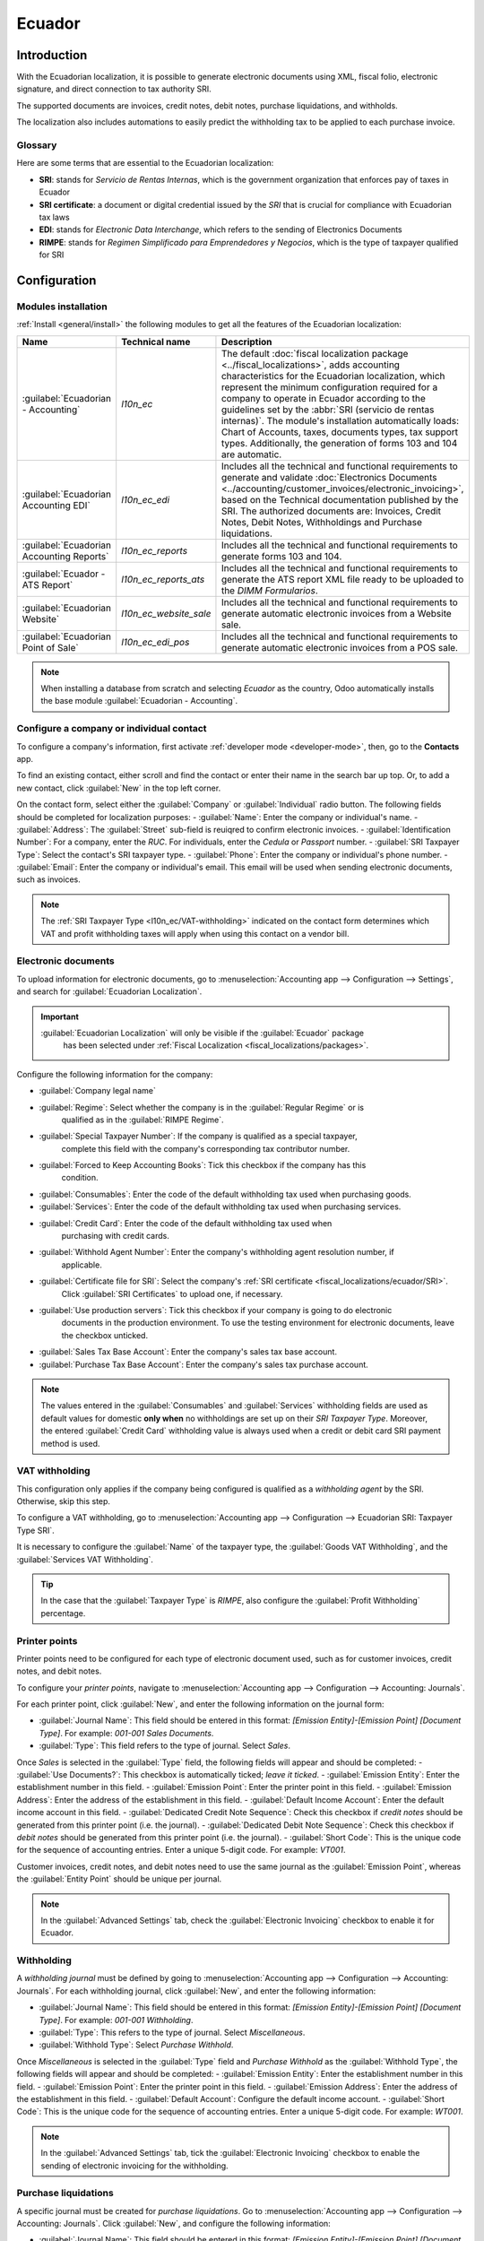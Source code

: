 =======
Ecuador
=======

Introduction
============

With the Ecuadorian localization, it is possible to generate electronic documents using XML, fiscal
folio, electronic signature, and direct connection to tax authority SRI.

The supported documents are invoices, credit notes, debit notes, purchase liquidations, and
withholds.

The localization also includes automations to easily predict the withholding tax to be applied to
each purchase invoice.

.. seealso::
   - `App Tour - Localización de Ecuador <https://www.youtube.com/watch?v=BQOXVSDeeK8>`_
   - `Smart Tutorial - Localización de Ecuador <https://www.odoo.com/slides/smart-tutorial-localizacion-de-ecuador-170>`_

Glossary
--------

Here are some terms that are essential to the Ecuadorian localization:

.. _fiscal_localizations/ecuador/SRI:

- **SRI**: stands for *Servicio de Rentas Internas*, which is the government organization that
  enforces pay of taxes in Ecuador
- **SRI certificate**: a document or digital credential issued by the *SRI* that is crucial for
  compliance with Ecuadorian tax laws
- **EDI**: stands for *Electronic Data Interchange*, which refers to the sending of Electronics
  Documents
- **RIMPE**: stands for *Regimen Simplificado para Emprendedores y Negocios*, which is the type of
  taxpayer qualified for SRI

Configuration
=============

.. _l10n_ec/module-installation:

Modules installation
--------------------

:ref:`Install <general/install>` the following modules to get all the features of the Ecuadorian
localization:

.. list-table::
   :header-rows: 1
   :widths: 25 25 50

   * - Name
     - Technical name
     - Description
   * - :guilabel:`Ecuadorian - Accounting`
     - `l10n_ec`
     - The default :doc:`fiscal localization package <../fiscal_localizations>`, adds accounting
       characteristics for the Ecuadorian localization, which represent the minimum configuration
       required for a company to operate in Ecuador according to the guidelines set by the
       :abbr:`SRI (servicio de rentas internas)`. The module's installation automatically loads:
       Chart of Accounts, taxes, documents types, tax support types. Additionally, the generation of
       forms 103 and 104 are automatic.
   * - :guilabel:`Ecuadorian Accounting EDI`
     - `l10n_ec_edi`
     - Includes all the technical and functional requirements to generate and validate
       :doc:`Electronics Documents
       <../accounting/customer_invoices/electronic_invoicing>`, based on the Technical
       documentation published by the SRI. The authorized documents are: Invoices, Credit Notes,
       Debit Notes, Withholdings and Purchase liquidations.
   * - :guilabel:`Ecuadorian Accounting Reports`
     - `l10n_ec_reports`
     - Includes all the technical and functional requirements to generate forms 103 and 104.
   * - :guilabel:`Ecuador - ATS Report`
     - `l10n_ec_reports_ats`
     - Includes all the technical and functional requirements to generate the ATS report XML file
       ready to be uploaded to the *DIMM Formularios*.
   * - :guilabel:`Ecuadorian Website`
     - `l10n_ec_website_sale`
     - Includes all the technical and functional requirements to generate automatic electronic
       invoices from a Website sale.
   * - :guilabel:`Ecuadorian Point of Sale`
     - `l10n_ec_edi_pos`
     - Includes all the technical and functional requirements to generate automatic electronic
       invoices from a POS sale.

.. note::
   When installing a database from scratch and selecting `Ecuador` as the country, Odoo
   automatically installs the base module :guilabel:`Ecuadorian - Accounting`.

.. _l10n_ec/configure-your-company:

Configure a company or individual contact
-----------------------------------------

To configure a company's information, first activate :ref:`developer mode <developer-mode>`, then,
go to the **Contacts** app.

To find an existing contact, either scroll and find the contact or enter their name in the
search bar up top. Or, to add a new contact, click :guilabel:`New` in the top left corner.

On the contact form, select either the :guilabel:`Company` or :guilabel:`Individual` radio
button. The following fields should be completed for localization purposes:
- :guilabel:`Name`: Enter the company or individual's name.
- :guilabel:`Address`: The :guilabel:`Street` sub-field is reuiqred to confirm electronic invoices.
- :guilabel:`Identification Number`: For a company, enter the `RUC`. For individuals, enter the `Cedula` or `Passport` number.
- :guilabel:`SRI Taxpayer Type`: Select the contact's SRI taxpayer type.
- :guilabel:`Phone`: Enter the company or individual's phone number.
- :guilabel:`Email`: Enter the company or individual's email. This email will be used when sending electronic documents, such as invoices.

.. image:: ecuador/contacts.png
   :alt: Contacts for Ecuador.

.. note::
   The :ref:`SRI Taxpayer Type <l10n_ec/VAT-withholding>` indicated on the contact form determines
   which VAT and profit withholding taxes will apply when using this contact on a vendor bill.

Electronic documents
--------------------

To upload information for electronic documents, go to
:menuselection:`Accounting app --> Configuration --> Settings`, and search for
:guilabel:`Ecuadorian Localization`.

.. important::
   :guilabel:`Ecuadorian Localization` will only be visible if the :guilabel:`Ecuador` package
    has been selected under :ref:`Fiscal Localization <fiscal_localizations/packages>`.

Configure the following information for the company:

- :guilabel:`Company legal name`
- :guilabel:`Regime`: Select whether the company is in the :guilabel:`Regular Regime` or is
   qualified as in the :guilabel:`RIMPE Regime`.
- :guilabel:`Special Taxpayer Number`: If the company is qualified as a special taxpayer,
   complete this field with the company's corresponding tax contributor number.
- :guilabel:`Forced to Keep Accounting Books`: Tick this checkbox if the company has this
   condition.
- :guilabel:`Consumables`: Enter the code of the default withholding tax used when purchasing goods.
- :guilabel:`Services`: Enter the code of the default withholding tax used when purchasing services.
- :guilabel:`Credit Card`: Enter the code of the default withholding tax used when
   purchasing with credit cards.
- :guilabel:`Withhold Agent Number`: Enter the company's withholding agent resolution number, if
   applicable.
- :guilabel:`Certificate file for SRI`: Select the company's :ref:`SRI certificate <fiscal_localizations/ecuador/SRI>`.
   Click :guilabel:`SRI Certificates` to upload one, if necessary.
- :guilabel:`Use production servers`: Tick this checkbox if your company is going to do electronic
   documents in the production environment. To use the testing environment for electronic
   documents, leave the checkbox unticked.
- :guilabel:`Sales Tax Base Account`: Enter the company's sales tax base account.
- :guilabel:`Purchase Tax Base Account`: Enter the company's sales tax purchase account.

.. note::
   The values entered in the :guilabel:`Consumables` and :guilabel:`Services` withholding fields are
   used as default values for domestic **only when** no withholdings are set up on their
   *SRI Taxpayer Type*. Moreover, the entered :guilabel:`Credit Card` withholding value is always
   used when a credit or debit card SRI payment method is used.

.. _l10n_ec/VAT-withholding:

VAT withholding
---------------

This configuration only applies if the company being configured is qualified as a *withholding
agent* by the SRI. Otherwise, skip this step.

To configure a VAT withholding, go to
:menuselection:`Accounting app --> Configuration --> Ecuadorian SRI: Taxpayer Type SRI`.

It is necessary to configure the :guilabel:`Name` of the taxpayer type, the
:guilabel:`Goods VAT Withholding`, and the :guilabel:`Services VAT Withholding`.

.. tip::
   In the case that the :guilabel:`Taxpayer Type` is `RIMPE`, also configure the
   :guilabel:`Profit Withholding` percentage.

.. image:: ecuador/contributor-type.png
   :alt: Taxpayer Type configuration for Ecuador.

Printer points
--------------

Printer points need to be configured for each type of electronic document used, such as for
customer invoices, credit notes, and debit notes.

To configure your *printer points*, navigate to
:menuselection:`Accounting app --> Configuration --> Accounting: Journals`.

For each printer point, click :guilabel:`New`, and enter the following information on the journal
form:

- :guilabel:`Journal Name`: This field should be entered in this format:
  `[Emission Entity]-[Emission Point] [Document Type]`. For example: `001-001 Sales Documents`.
- :guilabel:`Type`: This field refers to the type of journal. Select `Sales`.

Once *Sales* is selected in the :guilabel:`Type` field, the following fields will appear and should
be completed:
- :guilabel:`Use Documents?`: This checkbox is automatically ticked; *leave it ticked*.
- :guilabel:`Emission Entity`: Enter the establishment number in this field.
- :guilabel:`Emission Point`: Enter the printer point in this field.
- :guilabel:`Emission Address`: Enter the address of the establishment in this field.
- :guilabel:`Default Income Account`: Enter the default income account in this field.
- :guilabel:`Dedicated Credit Note Sequence`: Check this checkbox if *credit notes* should be generated from this printer point (i.e. the journal).
- :guilabel:`Dedicated Debit Note Sequence`: Check this checkbox if *debit notes* should be generated from this printer point (i.e. the journal).
- :guilabel:`Short Code`: This is the unique code for the sequence of accounting entries. Enter a unique 5-digit code. For example: `VT001`.

Customer invoices, credit notes, and debit notes need to use the same journal as the
:guilabel:`Emission Point`, whereas the :guilabel:`Entity Point` should be unique per journal.

.. image:: ecuador/printer-point.png
   :alt: Configuring a printer point for Ecuador electronic document type of Customer Invoices.

.. note::
   In the :guilabel:`Advanced Settings` tab, check the :guilabel:`Electronic Invoicing` checkbox to
   enable it for Ecuador.

.. seealso::
   :doc:`../accounting/customer_invoices/electronic_invoicing`

Withholding
-----------

A *withholding journal* must be defined by going to
:menuselection:`Accounting app --> Configuration --> Accounting:  Journals`. For each withholding
journal, click :guilabel:`New`, and enter the following information:

- :guilabel:`Journal Name`: This field should be entered in this format:
  `[Emission Entity]-[Emission Point] [Document Type]`. For example: `001-001 Withholding`.
- :guilabel:`Type`: This refers to the type of journal. Select `Miscellaneous`.
- :guilabel:`Withhold Type`: Select `Purchase Withhold`.

Once *Miscellaneous* is selected in the :guilabel:`Type` field and *Purchase Withhold* as the
:guilabel:`Withhold Type`, the following fields will appear and should be completed:
- :guilabel:`Emission Entity`: Enter the establishment number in this field.
- :guilabel:`Emission Point`: Enter the printer point in this field.
- :guilabel:`Emission Address`: Enter the address of the establishment in this field.
- :guilabel:`Default Account`: Configure the default income account.
- :guilabel:`Short Code`: This is the unique code for the sequence of accounting entries. Enter a unique 5-digit code. For example: `WT001`.

.. image:: ecuador/withhold.png
   :alt: Configuring withholding for Ecuador electronic document type of Withholding.

.. note::
   In the :guilabel:`Advanced Settings` tab, tick the :guilabel:`Electronic Invoicing` checkbox to
   enable the sending of electronic invoicing for the withholding.

Purchase liquidations
---------------------

A specific journal must be created for *purchase liquidations*. Go to
:menuselection:`Accounting app --> Configuration --> Accounting: Journals`. Click :guilabel:`New`,
and configure the following information:

- :guilabel:`Journal Name`: This field should be entered in this format:
  `[Emission Entity]-[Emission Point] [Document Type]`. For example:
  `001-001 Purchase Liquidations`.
- :guilabel:`Type`: This refers to the type of journal. Select `Purchase`.

Once *Purchase* is selected in the :guilabel:`Type` field, the following fields will appear and
should be completed:
- :guilabel:`Purchase Liquidations`: Tick this checkbox to enable purchase liquidations.
- :guilabel:`Use Documents?`: This checkbox is automatically ticked; *leave it ticked*.
- :guilabel:`Emission Entity`: Enter the establishment number in this field.
- :guilabel:`Emission Point`: Enter the printer point in this field.
- :guilabel:`Emission Address`: Enter the address of the establishment in this field.
- :guilabel:`Short Code`: This is the unique code for the sequence of accounting entries. Enter a unique 5-digit code. For example: `PT001`.

.. image:: ecuador/purchase-liquidations.png
   :alt: Configuring purchase liquidations for Ecuador electronic document type of Withholding.

.. note::
   In the :guilabel:`Advanced Settings` tab, check the :guilabel:`Electronic Invoicing` checkbox to
   enable the sending of electronic invoicing for the withholding.

Configure master data
---------------------

Chart of accounts
~~~~~~~~~~~~~~~~~

The :doc:`chart of accounts <../accounting/get_started/chart_of_accounts>`
is installed by default as part of the set of data included in the localization module. The accounts
are mapped automatically in Taxes, Default Account Payable, Default Account Receivable.

The chart of accounts for Ecuador is based on the most updated version of *Superintendency of
Companies*, which is grouped in several categories and is compatible with NIIF accounting.

Accounts can be added or deleted according to the company's needs.

Products
~~~~~~~~

If products have any withholding taxes, they must be configured on the product form. Go to
:menuselection:`Accounting app --> Vendors --> Products`. On the :guilabel:`General Information`
tab, both :guilabel:`Purchase Taxes` and :guilabel:`Profit Withhold` can be specified.

.. image:: ecuador/products.png
   :alt: Product for Ecuador.

Review configured taxes
~~~~~~~~~~~~~~~~~~~~~~~

As part of the localization module, taxes are automatically created with its configuration and
related financial accounts.

.. image:: ecuador/taxes.png
   :alt: Taxes for Ecuador.

The following options have been automatically configured:
- :guilabel:`Tax Support`: This field should only be configured in the IVA tax. This option is useful when registering purchase withholdings.
- :guilabel:`Code ATS`: This field should only be configured for income tax withholding codes. It is important to use when registering a withholding.
- :guilabel:`Tax Grids`: This field is for configuring the codes of a 104 form if it is a IVA tax, and the codse of a 103 form if it is an income tax withholding codes.
- :guilabel:`Tax Name`: **For IVA tax**, format the name as, `IVA [percent] (104, [form code] [tax support code] [tax support short name])`. **For income tax withholding codes**: Format the name as, `Code ATS [percent of withhold] [withhold name]`.

Once the *Ecuador module* is installed, the most common taxes are automatically configured.
To create an additional tax, base it on the configuration of the existing taxes.

.. image:: ecuador/taxes-with-tax-support.png
   :alt: Taxes with tax support for Ecuador.

.. seealso::
   :doc:`Configuring taxes <../accounting/taxes>`

Review your document types
~~~~~~~~~~~~~~~~~~~~~~~~~~

Some accounting transactions like *customer invoices* and *vendor bills* are classified by
**document types**. These are defined by the government fiscal authorities, which in this case is
the SRI. Document types can be accessed or configured by going to
:menuselection:`Accounting app --> Configuration --> Accounting: Document Types`.

Each document type can have a unique sequence per journal where it is assigned. As part of the
localization, the document type includes the country on which the document is applicable; also the
data is created automatically when the localization module is installed.

The information required for the document types is included by default so the user does not need to
fill anything there.

.. image:: ecuador/document-types.png
   :alt: Document types for Ecuador.

Workflows
=========

Once a company's database is configured, document types can be registered so that workflows can
be completed across Odoo's applications, such as **Accounting**, **Inventory**, and **Sales**.

Sales documents
---------------

Customer invoices
~~~~~~~~~~~~~~~~~

:guilabel:`Customer invoices` are electronic documents that, when validated, are sent to SRI. These
documents can be :doc:`created from your sales order or manually <../accounting/customer_invoices/overview>`.
They must contain the following data:

- :guilabel:`Customer`: Type the customer's information.
- :guilabel:`Journal`: Select the option that matches the printer point for the customer invoice.
- :guilabel:`Document Type`: Type the document type in this format: `(01) Invoice`.
- :guilabel:`Payment Method (SRI)`: Select how the invoice is going to be paid.
- :guilabel:`Products`: Specify the product with the correct taxes.

.. image:: ecuador/customer-invoice.png
   :alt: Customer invoice for Ecuador.

Customer credit note
~~~~~~~~~~~~~~~~~~~~

The :doc:`Customer credit note <../accounting/customer_invoices/credit_notes>` is an
electronic document that, when validated, is sent to SRI. It is necessary to have a validated
(posted) invoice to register a credit note. On the invoice, there is a button named
:guilabel:`Credit note`; click on this button to be directed to the :guilabel:`Create credit note`
form, then complete the following information:

- :guilabel:`Credit Method`: Select the type of credit method.

  - :guilabel:`Partial Refund`: Use this option to type the first number of documents,
     and if it is a partial credit note.
  - :guilabel:`Full Refund`: Use this option if the credit note is for the total invoice, and the
     credit note needs to be auto-validated and reconciled with the invoice.
  - :guilabel:`Full refund and new draft invoice`: Use this option if the credit note is for the
     total invoice, the credit note needs to be auto-validated and reconciled with the
     invoice, and to auto-create a new draft invoice.

- :guilabel:`Reason`: Type the reason for the credit note.
- :guilabel:`Rollback Date`: Select the :guilabel:`specific` options.
- :guilabel:`Reversal Date`: Type the date.
- :guilabel:`Use Specific Journal`: Select the printer point for your credit note, or leave it empty
   to use the same journal as the original invoice.

Once reviewed, click on the :guilabel:`Reverse` button.

.. image:: ecuador/add-customer-credit-note.png
   :alt: Add Customer Credit Note for Ecuador.

When the :guilabel:`Partial Refund` option is used, the amount of the credit note can be changed and
validated. Before validating the credit note, review the following information:

- :guilabel:`Customer`: Type the customer's information.
- :guilabel:`Journal`: Select the printer point for the customer Credit Note.
- :guilabel:`Document Type`: Enter this document type: `(04) Credit Note`.
- :guilabel:`Products`: Specify the product with the correct taxes.

.. image:: ecuador/customer-credit-note.png
   :alt: Customer Credit Note for Ecuador.

Customer debit note
~~~~~~~~~~~~~~~~~~~

The :guilabel:`Customer debit note` is an electronic document that, when validated, is sent to SRI.
It is necessary to have a validated (posted) invoice in order to register a debit note. On the
invoice, click the :guilabel:`Debit Note` button to be directed to the :guilabel:`Create debit note`
form, and complete the following information:

- :guilabel:`Reason`: Type the reason for the debit note.
- :guilabel:`Debit note date`: Select the :guilabel:`specific` options.
- :guilabel:`Copy lines`: Select this option to register a debit note with the same lines of
   invoice.
- :guilabel:`Use Specific Journal`: Select the printer point for your credit note, or leave it empty
   to use the same journal as the original invoice.

After reviewing this information, click the :guilabel:`Create Debit Note` button.

.. image:: ecuador/add-customer-debit-note.png
   :alt: Add Customer Debit Note for Ecuador.

The debit note amount can be changed, if desired. Before validating the debit note, review
the following fields:

- :guilabel:`Customer`: Type the customer's information.
- :guilabel:`Journal`: Select the printer point for the customer Credit Note.
- :guilabel:`Document Type`: Enter this document type: `(05) Debit Note`.
- :guilabel:`Products`: Specify the product with the correct taxes.

.. image:: ecuador/customer-debit-note.png
   :alt: Customer Debit Note for Ecuador.

Customer withholding
~~~~~~~~~~~~~~~~~~~~

The :guilabel:`Customer withholding` is a non-electronic document issued by the client in order to
apply a withholding to a sale.

It is necessary to have a validated (posted) invoice to register a customer withholding. On
the invoice, click the :guilabel:`Add Withhold` button to be directed to the
:guilabel:`Customer withholding` form, and complete the following information:

- :guilabel:`Document Number`: Type the withholding number.
- :guilabel:`Withhold Lines`: Select the taxes that the customer is withholding.

Before validating the withholding, review that the amounts for each tax are the same as the original
document.

.. image:: ecuador/customer-withhold.png
   :alt: Customer withhold for Ecuador.

Purchase Documents
------------------

.. _ecuador/vendor-bills:

Vendor bill
~~~~~~~~~~~

:doc:`Vendor bills <../accounting/vendor_bills>` are non-electronic documents issued by vendors when
a company generates a purchase. Vendor bills can be created from purchase orders or manually.

.. important::
   A vendor bill journal must be created to create vendor bill documents.

Create a vendor bill journal
****************************

To create a new journal, go to
:menuselection:`Accounting app --> Configuration --> Accounting: Journals`, and click the
:guilabel:`New` button.

In the journal, be sure the following configurations are enabled to use vendor bills:
- Select `Purchase` as the :guilabel:`Type`
- **Do not** tick the :guilabel:`Purchase Liquidations` checkbox
- Add a :guilabel:`Default Expense Account` for vendor bills

Configure a vendor bill
***********************

When configuring a vendor bill, complete the following information:

- :guilabel:`Vendor`: Enter the vendor's information.
- :guilabel:`Bill Date`: Select the date of invoice.
- :guilabel:`Journal`: Select the journal created for vendor bills.
- :guilabel:`Document Type`: Enter this document type: `(01) Invoice`.
- :guilabel:`Document number`: Enter the document number.
- :guilabel:`Payment Method (SRI)`: Select how the invoice is going to be paid.
- :guilabel:`Products`: Specify the product with the correct taxes.

.. image:: ecuador/purchase-invoice.png
   :alt: Purchases for Ecuador.

.. important::
   When creating the purchase withholding, verify that the bases (base amounts) are correct. If you
   need to edit the amount of the tax in the :guilabel:`Vendor bill`, click the :guilabel:`Edit`
   button. Otherwise, from the :guilabel:`Journal Items` tab, click the :guilabel:`Edit` button and
   set the adjustment as desired.

.. _ecuador/purchase-liquidation:

Purchase liquidation
~~~~~~~~~~~~~~~~~~~~

:guilabel:`Purchase liquidation` is an electronic document that, when validated, is sent to SRI.

Companies issue this type of electronic document when they purchase something, and the vendor does
not issue an invoice, due to one or more of the following cases:

- Services were provided by non-residents of Ecuador.
- Services were provided by foreign companies without residency or establishment in Ecuador.
- Purchase of goods or services were from natural persons not registered with a RUC, who are not
  able to issue sales receipts or customer invoices.
- Reimbursement for the purchase of goods or services needs to be given to employees in a dependency
  relationship (full-time employee).
- Services have been provided by members of collegiate bodies for the exercise of their function.

.. important::
   A purchase liquidation journal must be created to create purchase liquidation documents.

Create a purchase liquidation journal
*************************************

To create a new journal, go to
:menuselection:`Accounting app --> Configuration --> Accounting: Journals`, and click the
:guilabel:`New` button.

In the journal, be sure the following configurations are set, as they are necessary to perform a
reimbursement:
- Select `Purchase` as the :guilabel:`Type`
- Tick the :guilabel:`Purchase Liquidations` checkbox
- Add a :guilabel:`Default Expense Account`

.. image:: ecuador/l10n-ec-configuration-liquidations-journal.png
   :alt: Set up a purchase liquidation journal.

Configure a purchase liquidation
********************************
These types of electronic documents can be created from the *purchase order* or manually
from the *vendor bills* form. Purchase liquidations must contain the following data:

- :guilabel:`Vendor`: Enter the vendor's information.
- :guilabel:`Journal`: Select the :guilabel:`Purchase Liquidation` journal with the correct
   printer point.
- :guilabel:`Document Type`: Enter this document type: `(03) Purchase Liquidation`
- :guilabel:`Document number`: Enter the document number (sequence). This will only need to be
   entered once, and then the sequence will be automatically assigned for the next documents.
- :guilabel:`Payment Method (SRI)`: Select how the invoice is going to be paid.
- :guilabel:`Products`: Specify the product with the correct taxes.

Once the information has been reviewed, validate the :guilabel:`Purchase Liquidation`.

.. image:: ecuador/purchase-liquidation.png
   :alt: Purchase liquidation for Ecuador.

Purchase withholding
~~~~~~~~~~~~~~~~~~~~

The :guilabel:`Purchase withholding` is an electronic document that, when validated, is sent to SRI.

It is necessary to have an invoice in a validated state before registering a
:guilabel:`Purchase withholding`. On the invoice, click the :guilabel:`Add Withhold` button. From
there, complete the following fields on the :guilabel:`Withholding` form:

- :guilabel:`Document number`: Enter the document number (sequence). This will only need to be
   entered once, and then the sequence will be automatically assigned for the next documents.
- :guilabel:`Withhold lines`: The taxes appear automatically according to the configuration of
   products and vendors. Review if the taxes and tax support are correct. If not, edit and select
   the correct taxes and tax support.

Once the information has been reviewed, validate the :guilabel:`Withholding`.

.. image:: ecuador/purchase-withhold.png
   :alt: Purchase withhold for Ecuador.

.. note::
   Tax support types must be configured on the :guilabel:`Vendor Bill`. To do so, go to the tax
   applied on the :guilabel:`Vendor Bill` and change the :guilabel:`Tax Support` there.

A withholding tax can be divided into two or more lines, depending on whether two or more
withholdings percentages apply.

.. example::
   The system suggests a VAT withholding of 30% with tax support 01. VAT withholding of 70% can be
   added in a new line with the same tax support, The system will allow it as long as the total
   of the bases matches the total from the :guilabel:`Vendor Bill`.

Expense reimbursement
---------------------

Expense reimbursements apply to the following cases:
- :guilabel:`Individual`: reimbursement to an employee for miscellaneous expenses (e.g. purchase liquidations)
- :guilabel:`Legal Entity:`: reimbursement for incurred expenses, such as representation expenses (e.g. hiring a lawyer)
- :ref:`Vendor Bills <ecuador/vendor-bills>`

.. image:: ecuador/l10n-ec-expense-reimbursement.png
   :alt: Expense Reimbursement.

Reimbursing expenses for an individual
~~~~~~~~~~~~~~~~~~~~~~~~~~~~~~~~~~~~~~

To enable expense reimbursement for individuals, make sure a
:ref:`purchase liquidation journal <ecuador/purchase-liquidation>` has been created.

Next, to create a reimbursement, :ref:`create a vendor bill <ecuador/vendor-bills>` using the
*purchase liquidation* journal. On the vendor bill, configure the following fields:
- :guilabel:`Vendor`: This field should be an employee.
- :guilabel:`Document Type`: Verify that this field is accurately populated from the journal.
- :guilabel:`Payment Method (SRI)`: Select a payment method.
- :guilabel:`Reimbursement Lines` tab: Add the expenses line by line, and provide the following details for each expense:

  - :guilabel:`Partner or authorization number`
  - :guilabel:`Date`
  - :guilabel:`Document Type`
  - :guilabel:`Document Number`
  - :guilabel:`Tax Base`
  - :guilabel:`Tax`

After these fields are complete, click the :guilabel:`Auto Fill Invoice Lines` button. If everything
looks accurate, click the :guilabel:`Confirm the Vendor Bill` button, then the :guilabel:`Process
Now` button. The XML and authorization number for the purchase liquidation is recorded, and the
purchase withholding created from this vendor bill will have the reimbursement information.

.. image:: ecuador/l10n-ec-individual-flow.png
   :alt: Expense Reimbursement.

Reimbursing expenses for a legal entity
~~~~~~~~~~~~~~~~~~~~~~~~~~~~~~~~~~~~~~~

To enable expense reimbursement for legal entities, make sure a
:ref:`vendor bills journal <ecuador/vendor-bills>` has been created.

In the journal, be sure the following configurations are set, as they are necessary to perform a
reimbursement for a legal entity:
- Select `Purchase` as the :guilabel:`Type`
- **Do not** tick the :guilabel:`Purchase Liquidations` checkbox
- Add a :guilabel:`Default Expense Account`

.. image:: ecuador/l10n-ec-vendor-journal.png
   :alt: Expense Reimbursement.

Next, to create the reimbursement, :ref:`create a vendor bill <ecuador/vendor-bills>` using the
*vendor bills* journal. On the vendor bill, configure the following fields:

- :guilabel:`Vendor`: This field should be a vendor whose identification type is
   :guilabel:`RUC`.
- :guilabel:`Document Type`: Verify that this field is accurately populated from the journal.
- :guilabel:`Payment Method (SRI)`: Select a payment method.
- :guilabel:`Reimbursement Lines` tab: Add the expenses line by line, and provide the
   following details for each expense:

	  - :guilabel:`Partner or authorization number`
	  - :guilabel:`Date`
	  - :guilabel:`Document Type`
	  - :guilabel:`Document Number`
	  - :guilabel:`Tax Base`
	  - :guilabel:`Tax`

After these fields are complete, click the :guilabel:`Auto Fill Invoice Lines` button. If everything
looks accurate, click the :guilabel:`Confirm the Vendor Bill` button, then the :guilabel:`Process
Now` button. The XML and authorization number for the purchase liquidation is recorded, and the
purchase withholding created from this vendor bill will have the reimbursement information.

.. note::
   It is not necessary to link a product in the expense lines. After adding the reimbursement lines,
   more lines can be added to represent other expenses that are not reimbursements.

.. image:: ecuador/l10n-ec-product.png
   :alt: Expense Reimbursement.

eCommerce
---------

The :ref:`ATS Report module <ecuador/ats>` enables the following:

- Choosing the SRI Payment Method in each payment method's configuration.
- Customers can manually input their identification type and identification number during the
  eCommerce checkout process.
- Automatically generating a valid electronic invoice for Ecuador at the end of the checkout
  process.

Configuration
~~~~~~~~~~~~~

Website
*******

To generate an invoice after the checkout process, navigate to
:menuselection:`Website app --> Configuration --> Settings` and activate the
:guilabel:`Automatic Invoice` option found under the :guilabel:`Invoicing` section.

.. tip::
   The invoice's email template can be modified from the :guilabel:`Invoice Email Template` field
   under the :guilabel:`Automatic Invoice` option.

.. important::
   The sales journal used for invoicing is the first in the sequence of priority in the
   :guilabel:`Journal` menu.

Payment providers
*****************

To activate the payment providers that should be used to capture eCommerce payments, navigate to
:menuselection:`Website app --> Configuration --> Payment Providers` section. Then, click on the
:guilabel:`View other providers` button under the :guilabel:`Activate Payments` heading. From here,
each payment provider can be configured by selecting a provider record. Refer to the
:doc:`payment provider <../payment_providers>` documentation for more information.

Payment methods
^^^^^^^^^^^^^^^

To activate one or more payment methods for a payment provider, click
:guilabel:`→ Enable Payment Methods` within the :guilabel:`Configuration` tab of each provider.

When configuring the payment method, it is **mandatory** to set the :guilabel:`SRI Payment Method`
for each method. This field appears after creating and saving the payment method for the first
time.

.. note::
   Adding the :guilabel:`SRI Payment Method` is necessary to generate correctly the electronic
   invoice from an eCommerce sale. Select a **payment method** to access its configuration menu and
   the field.

.. seealso::
   :doc:`Payment provider <../payment_providers>`

.. image:: ecuador/l10n-ec-sri-payment-method.png
   :alt: l10n_ec SRI Payment Method.

eCommerce workflow
~~~~~~~~~~~~~~~~~~

Identification type and number
******************************

The client who is making a purchase will have the option to indicate their identification type and
number during the checkout process. This information is required to correctly generate the
electronic invoice after the checkout is completed.

.. image:: ecuador/website-checkout-form.png
   :alt: Website checkout form.

.. note::
   Verification is done to ensure the :guilabel:`Identification Number` field is completed and has
   the correct number of digits. For RUC identification, 13 digits are required. For Cédula,
   9 digits are required.

After finishing the checkout process, a confirmed invoice is generated, ready to be sent manually or
asynchronously to the SRI.

Point of sale electronic invoicing
----------------------------------

Make sure the *Ecuadorian module for Point of Sale* (`l10n_ec_edi_pos`) is :ref:`installed
<l10n_ec/module-installation>` to enable the following features and configurations:

- Choose the SRI payment method in each payment method configuration.
- Manually input the customer's identification type and identification number when creating a
  new contact on *POS*.
- Automatically generate a valid electronic invoice for Ecuador at the end of the checkout process.

Payment method configuration
~~~~~~~~~~~~~~~~~~~~~~~~~~~~

To :doc:`create a payment method for a point of sale <../../sales/point_of_sale/payment_methods>`,
go to :menuselection:`Point of Sale --> Configuration --> Payment Methods`. Then, set the
:guilabel:`SRI Payment Method` in the payment method form.

Invoicing flows
~~~~~~~~~~~~~~~

Identification type and number
******************************

The POS cashier can :ref:`create a new contact for a customer <pos/customers>` who requests an
invoice from an open POS session.

The *Ecuadorian Module for Point of Sale* adds two new fields to the contact creation form:
:guilabel:`Identification Type` and :guilabel:`Tax ID`.

.. note::
   As the identification number length differs depending on the identification type, Odoo
   automatically checks the :guilabel:`Tax ID` field upon saving the contact form. To manually
   ensure the length is correct, know that the :guilabel:`RUC` and :guilabel:`Citizenship` types
   require 13 and 10 digits, respectively.

Electronic invoice: anonymous end consumer
******************************************

When clients do not request an electronic invoice for their purchase, Odoo automatically sets the
customer as :guilabel:`Consumidor Final` and generates an electronic invoice anyway.

.. note::
   If the client requests a credit note due to a return of this type of purchase, the credit note
   should be made using the client's real contact information. Credit notes cannot be created to
   *Consumidor Final* and can be managed :ref:`directly from the POS session <pos/refund>`.

Electronic invoice: specific customer
*************************************

If a customer requests an invoice for their purchase, it is possible to select or create a contact
with their fiscal information. This ensures the invoice is generated with accurate customer details.

.. note::
   If the client requests a credit note due to a return of this type of purchase, the credit note
   and return process can be managed :ref:`directly from the POS session <pos/refund>`.

Financial reports
=================

In Ecuador, there are fiscal reports that the company presents to SRI. Odoo supports two of the main
financial reports used by companies: **reports 103** and **104**.

To get these reports, go to
:menuselection:`Accounting app --> Reporting --> Statements Reports --> Tax Report` and then filter by
`Tax Report 103` or `Tax Report 104`.

Report 103
----------

This report contains information on income tax withholdings in a given period, and it can be
reported monthly or semi-annually. The report contains information about base, tax amounts, and tax
codes, and it can be use for SRI reporting.

.. image:: ecuador/103-form.png
   :alt: Report 103 form for Ecuador.

Report 104
----------

This report contains information on VAT tax and VAT withholding for a given period, and it can be
generated monthly or semi-annually. The report contains information about base, tax amounts, and
tax codes, and it can be use for SRI reporting.

.. image:: ecuador/104-form.png
   :alt: Report 104 form for Ecuador.

.. _ecuador/ats:

ATS report
----------

:ref:`Install <general/install>` the *ATS Report* (`l10n_ec_reports_ats`) module to enable
downloading the ATS report in XML format.

.. note::
   The Ecuadorian *ATS Report* module depends on the previous installation of the *Accounting* app
   and the *Ecuadorian EDI module*.

Configuration
~~~~~~~~~~~~~

To issue electronic documents, ensure the company is configured as explained in the
:ref:`electronic invoice <l10n_ec/configure-your-company>` section.

In the :abbr:`ATS (Anexo Transaccional Simplificado)`, every document generated in Odoo (invoices,
vendor bills, sales and purchases withholdings, credit notes, and debit notes) will be included.

Vendor bills
************

When generating a vendor bill, it is necessary to register the authorization number from the
invoice that the vendor generated for the purchase. To do so, go to
:menuselection:`Accounting app --> Vendors --> Bills` and select the bill. Then, enter the number
from the vendor's invoice in the :guilabel:`Authorization Number` field.

Credit and debit notes
**********************

When generating a credit note or debit note manually or through an import, it is necessary to link
this note to the sales invoice that is being modified by it.

.. note::
   Remember to add all required information to the documents before downloading the :abbr:`ATS
   (Anexo Transaccional Simplificado)` file. For example, add the *Authorization Number* and the
   *SRI Payment Method* on documents, when needed.

XML generation
~~~~~~~~~~~~~~

To generate the :abbr:`ATS (Anexo Transaccional Simplificado)` report, go to
:menuselection:`Accounting --> Reports --> Tax Report`. Choose a time period for the desired
:abbr:`ATS (Anexo Transaccional Simplificado)` report, then click :guilabel:`ATS`.

The downloaded XML file is ready to be uploaded to *DIMM Formularios*.

.. image:: ecuador/ats-report.png
   :alt: ATS report download for Ecuador in Odoo Accounting.

.. note::
   When downloading the :abbr:`ATS (Anexo Transaccional Simplificado)` report, Odoo generates a
   warning pop-up alerting the user if a document(s) has missing or incorrect data. Nevertheless,
   the XML file can still be downloaded.

